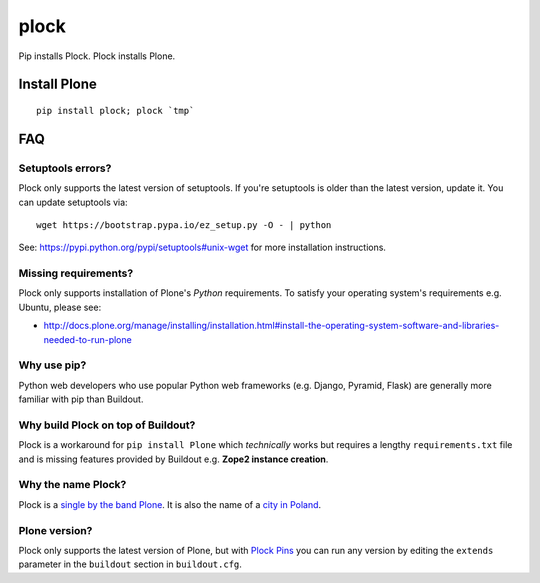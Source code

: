 plock
=====

.. image:: https://travis-ci.org/aclark4life/plock.png?branch=master

Pip installs Plock. Plock installs Plone.

.. image:: https://raw.githubusercontent.com/plock/plock/master/Plocktastic.png
    :align: center

Install Plone
-------------

::

    pip install plock; plock `tmp`


FAQ
---

Setuptools errors?
~~~~~~~~~~~~~~~~~~

Plock only supports the latest version of setuptools. If you're setuptools is older than the latest version, update it. You can update setuptools via::

    wget https://bootstrap.pypa.io/ez_setup.py -O - | python

See: https://pypi.python.org/pypi/setuptools#unix-wget for more installation instructions.

Missing requirements?
~~~~~~~~~~~~~~~~~~~~~

Plock only supports installation of Plone's *Python* requirements. To satisfy your operating system's requirements e.g. Ubuntu, please see:

- http://docs.plone.org/manage/installing/installation.html#install-the-operating-system-software-and-libraries-needed-to-run-plone

Why use pip? 
~~~~~~~~~~~~

Python web developers who use popular Python web frameworks (e.g. Django, Pyramid, Flask) are generally more familiar with pip than Buildout.

Why build Plock on top of Buildout? 
~~~~~~~~~~~~~~~~~~~~~~~~~~~~~~~~~~~

Plock is a workaround for ``pip install Plone`` which *technically* works but requires a lengthy ``requirements.txt`` file and is missing features provided by Buildout e.g. **Zope2 instance creation**.

Why the name Plock?
~~~~~~~~~~~~~~~~~~~

Plock is a `single by the band Plone <http://www.youtube.com/watch?v=IlLzsF61n-8>`_. It is also the name of a `city in Poland <http://en.wikipedia.org/wiki/P%C5%82ock>`_.

Plone version?
~~~~~~~~~~~~~~

Plock only supports the latest version of Plone, but with `Plock Pins <https://github.com/plock/pins>`_ you can run any version by editing the ``extends`` parameter in the ``buildout`` section in ``buildout.cfg``.
